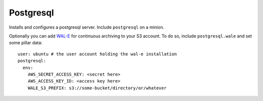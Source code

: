 Postgresql
==========

Installs and configures a postgresql server. Include ``postgresql`` on a
minion.

Optionally you can add `WAL-E`_ for continuous archiving to your S3 account.
To do so, include ``postgresql.wale`` and set some pillar data::

    user: ubuntu # the user account holding the wal-e installation
    postgresql:
      env:
        AWS_SECRET_ACCESS_KEY: <secret here>
        AWS_ACCESS_KEY_ID: <access key here>
        WALE_S3_PREFIX: s3://some-bucket/directory/or/whatever

.. _WAL-E: https://github.com/heroku/WAL-E/
